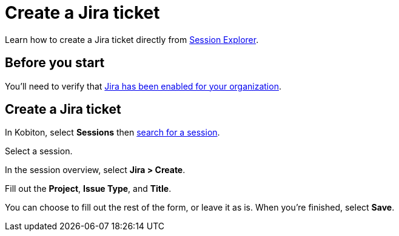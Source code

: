= Create a Jira ticket
:navtitle: Create a Jira ticket

Learn how to create a Jira ticket directly from xref:session-explorer:index.adoc[Session Explorer].

== Before you start

You'll need to verify that xref:integrations:jira/enable-jira-integration.adoc[Jira has been enabled for your organization].

== Create a Jira ticket

In Kobiton, select *Sessions* then xref:session-explorer:search-for-a-session.adoc[search for a session].

// TODO: image:$NEW$[width="",alt=""]

Select a session.

// TODO: image:$NEW$[width="",alt=""]

In the session overview, select *Jira > Create*.

// TODO: image:$NEW$[width="",alt=""]

Fill out the *Project*, *Issue Type*, and *Title*.

// TODO: image:$NEW$[width="",alt=""]

You can choose to fill out the rest of the form, or leave it as is. When you're finished, select *Save*.

// TODO: image:$NEW$[width="",alt=""]
